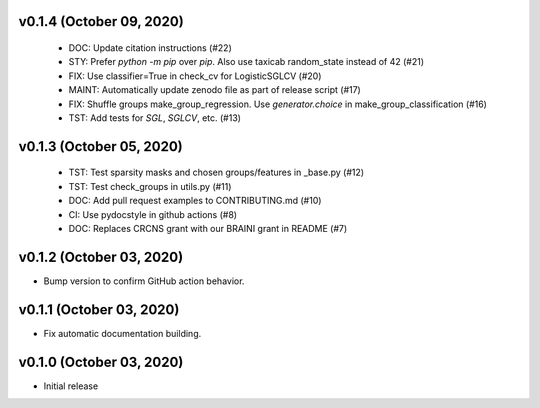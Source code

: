 v0.1.4 (October 09, 2020)
=========================
  * DOC: Update citation instructions (#22)
  * STY: Prefer `python -m pip` over `pip`. Also use taxicab random_state instead of 42 (#21)
  * FIX: Use classifier=True in check_cv for LogisticSGLCV (#20)
  * MAINT: Automatically update zenodo file as part of release script (#17)
  * FIX: Shuffle groups make_group_regression. Use `generator.choice` in make_group_classification (#16)
  * TST: Add tests for `SGL`, `SGLCV`, etc. (#13)


v0.1.3 (October 05, 2020)
=========================
  * TST: Test sparsity masks and chosen groups/features in _base.py (#12)
  * TST: Test check_groups in utils.py (#11)
  * DOC: Add pull request examples to CONTRIBUTING.md (#10)
  * CI: Use pydocstyle in github actions (#8)
  * DOC: Replaces CRCNS grant with our BRAINI grant in README (#7)


v0.1.2 (October 03, 2020)
=========================

- Bump version to confirm GitHub action behavior.


v0.1.1 (October 03, 2020)
=========================

- Fix automatic documentation building.


v0.1.0 (October 03, 2020)
=========================

- Initial release

